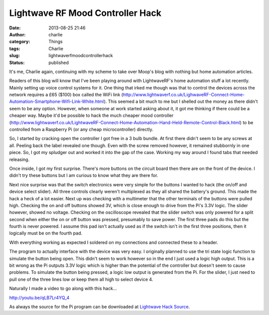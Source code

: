 Lightwave RF Mood Controller Hack
#################################
:date: 2013-08-25 21:46
:author: charlie
:category: Things
:tags: Charlie
:slug: lightwaverfmoodcontrollerhack
:status: published

It's me, Charlie again, continuing with my scheme to take over Moop's
blog with nothing but home automation articles.

Readers of this blog will know that I've been playing around with
LightwaveRF's home automation stuff a lot recently. Mainly setting up
voice control systems for it. One thing that irked me though was that to
control the devices across the network requires a £65 ($100) box called
the WiFi link
(http://www.lightwaverf.co.uk/LighwaveRF-Connect-Home-Automation-Smartphone-Wifi-Link-White.html).
This seemed a bit much to me but I shelled out the money as there didn't
seem to be any option. However, when someone at work started asking
about it, it got me thinking if there could be a cheaper way. Maybe it'd
be possible to hack the much cheaper mood controller
(http://www.lightwaverf.co.uk/LightwaveRF-Connect-Home-Automation-Hand-Held-Remote-Control-Black.html)
to be controlled from a Raspberry Pi (or any cheap microcontroller)
directly.

So, I started by cracking open the controller I got free in a 3 bulb
bundle. At first there didn't seem to be any screws at all. Peeling back
the label revealed one though. Even with the screw removed however, it
remained stubbornly in one piece. So, I got my spludger out and worked
it into the gap of the case. Working my way around I found tabs that
needed releasing.

Once inside, I got my first surprise. There's more buttons on the
circuit board then there are on the front of the device. I didn't try
these buttons but I am curious to know what they are there for.

|Six Buttons|

Next nice surprise was that the switch electronics were very simple for
the buttons I wanted to hack (the on/off and device select slider). All
three controls clearly weren't multiplexed as they all shared the
battery's ground. This made the hack a heck of a lot easier. Next up was
checking with a multimeter that the other terminals of the buttons were
pulled high. Checking the on and off buttons showed 3V, which is close
enough to drive from the Pi's 3.3V logic. The slider however, showed no
voltage. Checking on the oscilloscope revealed that the slider switch
was only powered for a split second when either the on or off button was
pressed, presumably to save power. The first three pads do this but the
fourth is never powered. I assume this pad isn't actually used as if the
switch isn't in the first three positions, then it logically must be on
the fourth pad.

With everything working as expected I soldered on my connections and
connected these to a header.

|Controller With Header|

The program to actually interface with the device was very easy. I
originally planned to use the tri state logic function to simulate the
button being open. This didn't seem to work however so in the end I just
used a logic high output. This is a bit wrong as the Pi outputs 3.3V
logic which is higher than the potential of the controller but doesn't
seem to cause problems. To simulate the button being pressed, a logic
low output is generated from the Pi. For the slider, I just need to pull
one of the three lines low or keep them all high to select device 4.

|Controller Connected to Pi|

Naturally I made a video to go along with this hack...

http://youtu.be/qLB7Lr4YQ\_4

As always the source for the Pi program can be downloaded
at \ `Lightwave Hack
Source <http://www.moop.org.uk/wp-content/uploads/2013/08/remote.c>`__.

.. |Six Buttons| image:: http://www.moop.org.uk/wp-content/uploads/2013/08/6Buttons.jpg
   :class: aligncenter size-full wp-image-363
   :width: 960px
   :height: 1280px
   :target: http://www.moop.org.uk/wp-content/uploads/2013/08/6Buttons.jpg
   :alt: Six Buttons
.. |Controller With Header| image:: http://www.moop.org.uk/wp-content/uploads/2013/08/AllDone.jpg
   :class: aligncenter size-full wp-image-364
   :width: 960px
   :height: 1280px
   :target: http://www.moop.org.uk/wp-content/uploads/2013/08/AllDone.jpg
   :alt: Controller With Header
.. |Controller Connected to Pi| image:: http://www.moop.org.uk/wp-content/uploads/2013/08/Connected.jpg
   :class: aligncenter size-full wp-image-365
   :width: 960px
   :height: 1280px
   :target: http://www.moop.org.uk/wp-content/uploads/2013/08/Connected.jpg
   :alt: Controller Connected to Pi
